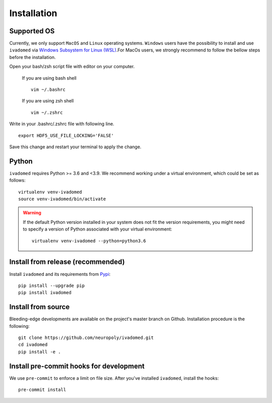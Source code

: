 Installation
============

Supported OS
------------

Currently, we only support ``MacOS`` and ``Linux`` operating systems. ``Windows``
users have the possibility to install and use ``ivadomed`` via
`Windows Subsystem for Linux (WSL) <https://docs.microsoft.com/en-us/windows/wsl/>`_.For MacOs users, we strongly recommend to follow the bellow steps before the installation.

Open your bash/zsh script file with editor on your computer.

    If you are using bash shell
    ::

        vim ~/.bashrc

    If you are using zsh shell
    ::
        vim ~/.zshrc

Write in your .bashrc/.zshrc file with following line.

::

    export HDF5_USE_FILE_LOCKING='FALSE'

Save this change and restart your terminal to apply the change.

Python
------

``ivadomed`` requires Python >= 3.6 and <3.9. We recommend
working under a virtual environment, which could be set as follows:

::

    virtualenv venv-ivadomed
    source venv-ivadomed/bin/activate

.. warning::
   If the default Python version installed in your system does not fit the version requirements, you might need to specify a version of Python associated with your virtual environment:

   ::

     virtualenv venv-ivadomed --python=python3.6



Install from release (recommended)
----------------------------------

Install ``ivadomed`` and its requirements from
`Pypi <https://pypi.org/project/ivadomed/>`__:

::

    pip install --upgrade pip
    pip install ivadomed

Install from source
-------------------

Bleeding-edge developments are available on the project's master branch
on Github. Installation procedure is the following:

::

    git clone https://github.com/neuropoly/ivadomed.git
    cd ivadomed
    pip install -e .


Install pre-commit hooks for development
----------------------------------------

We use ``pre-commit`` to enforce a limit on file size.
After you've installed ``ivadomed``, install the hooks:

::

    pre-commit install

